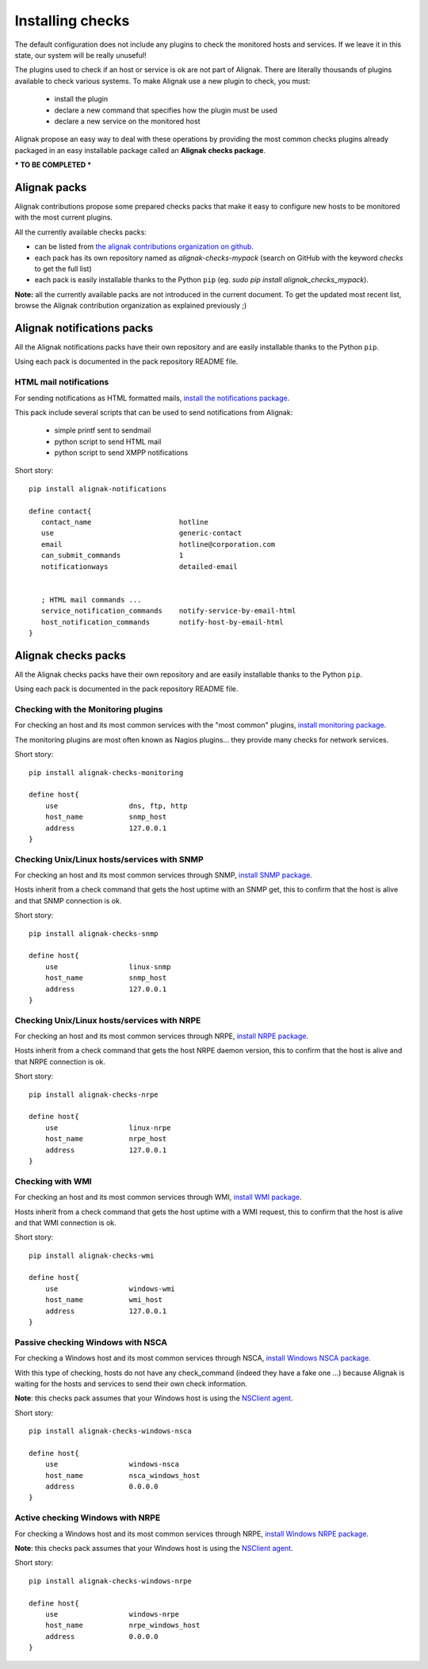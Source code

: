 .. _extending/checks:

=================
Installing checks
=================

The default configuration does not include any plugins to check the monitored hosts and services. If we leave it in this state, our system will be really unuseful!

The plugins used to check if an host or service is ok are not part of Alignak. There are literally thousands of plugins available to check various systems. To make Alignak use a new plugin to check, you must:

    * install the plugin
    * declare a new command that specifies how the plugin must be used
    * declare a new service on the monitored host

Alignak propose an easy way to deal with these operations by providing the most common checks plugins already packaged in an easy installable package called an **Alignak checks package**.

*** TO BE COMPLETED ***

Alignak packs
=============

Alignak contributions propose some prepared checks packs that make it easy to configure new hosts to be monitored with the most current plugins.

All the currently available checks packs:

* can be listed from `the alignak contributions organization on github <https://github.com/Alignak-monitoring-contrib>`_.

* each pack has its own repository named as `alignak-checks-mypack` (search on GitHub with the keyword *checks* to get the full list)

* each pack is easily installable thanks to the Python ``pip`` (eg. `sudo pip install alignak_checks_mypack`).


**Note:** all the currently available packs are not introduced in the current document. To get the updated most recent list, browse the Alignak contribution organization as explained previously ;)

Alignak notifications packs
===========================

All the Alignak notifications packs have their own repository and are easily installable thanks to the Python ``pip``.

Using each pack is documented in the pack repository README file.


.. _notifications/html_mail:

HTML mail notifications
-----------------------

For sending notifications as HTML formatted mails, `install the notifications package <https://github.com/Alignak-monitoring-contrib/alignak-notifications>`_.

This pack include several scripts that can be used to send notifications from Alignak:

    * simple printf sent to sendmail
    * python script to send HTML mail
    * python script to send XMPP notifications


Short story::

   pip install alignak-notifications

   define contact{
      contact_name                     hotline
      use                              generic-contact
      email                            hotline@corporation.com
      can_submit_commands              1
      notificationways                 detailed-email


      ; HTML mail commands ...
      service_notification_commands    notify-service-by-email-html
      host_notification_commands       notify-host-by-email-html
   }



Alignak checks packs
====================

All the Alignak checks packs have their own repository and are easily installable thanks to the Python ``pip``.

Using each pack is documented in the pack repository README file.


.. _checks/monitoring:

Checking with the Monitoring plugins
------------------------------------

For checking an host and its most common services with the "most common" plugins, `install monitoring package <https://github.com/Alignak-monitoring-contrib/alignak-checks-monitoring>`_.

The monitoring plugins are most often known as Nagios plugins... they provide many checks for network services.

Short story::

    pip install alignak-checks-monitoring

    define host{
        use                 dns, ftp, http
        host_name           snmp_host
        address             127.0.0.1
    }



.. _checks/linux-snmp:

Checking Unix/Linux hosts/services with SNMP
--------------------------------------------

For checking an host and its most common services through SNMP, `install SNMP package <https://github.com/Alignak-monitoring-contrib/alignak-checks-snmp>`_.

Hosts inherit from a check command that gets the host uptime with an SNMP get, this to confirm that the host is alive and that SNMP connection is ok.

Short story::

    pip install alignak-checks-snmp

    define host{
        use                 linux-snmp
        host_name           snmp_host
        address             127.0.0.1
    }


.. _checks/linux-nrpe:

Checking Unix/Linux hosts/services with NRPE
--------------------------------------------

For checking an host and its most common services through NRPE, `install NRPE package <https://github.com/Alignak-monitoring-contrib/alignak-checks-nrpe>`_.

Hosts inherit from a check command that gets the host NRPE daemon version, this to confirm that the host is alive and that NRPE connection is ok.

Short story::

    pip install alignak-checks-nrpe

    define host{
        use                 linux-nrpe
        host_name           nrpe_host
        address             127.0.0.1
    }


.. _checks/wmi:

Checking with WMI
-----------------

For checking an host and its most common services through WMI, `install WMI package <https://github.com/Alignak-monitoring-contrib/alignak-checks-wmi>`_.

Hosts inherit from a check command that gets the host uptime with a WMI request, this to confirm that the host is alive and that WMI connection is ok.

Short story::

    pip install alignak-checks-wmi

    define host{
        use                 windows-wmi
        host_name           wmi_host
        address             127.0.0.1
    }


.. _checks/windows_nsca:

Passive checking Windows with NSCA
----------------------------------

For checking a Windows host and its most common services through NSCA, `install Windows NSCA package <https://github.com/Alignak-monitoring-contrib/alignak-checks-windows-nsca>`_.

With this type of checking, hosts do not have any check_command (indeed they have a fake one ...) because Alignak is waiting for the hosts and services to send their own check information.

**Note**: this checks pack assumes that your Windows host is using the `NSClient agent`_.

Short story::

    pip install alignak-checks-windows-nsca

    define host{
        use                 windows-nsca
        host_name           nsca_windows_host
        address             0.0.0.0
    }



Active checking Windows with NRPE
---------------------------------

For checking a Windows host and its most common services through NRPE, `install Windows NRPE package <https://github.com/Alignak-monitoring-contrib/alignak-checks-nrpe>`_.

**Note**: this checks pack assumes that your Windows host is using the `NSClient agent`_.

Short story::

    pip install alignak-checks-windows-nrpe

    define host{
        use                 windows-nrpe
        host_name           nrpe_windows_host
        address             0.0.0.0
    }


.. _NSClient agent: https://www.nsclient.org
